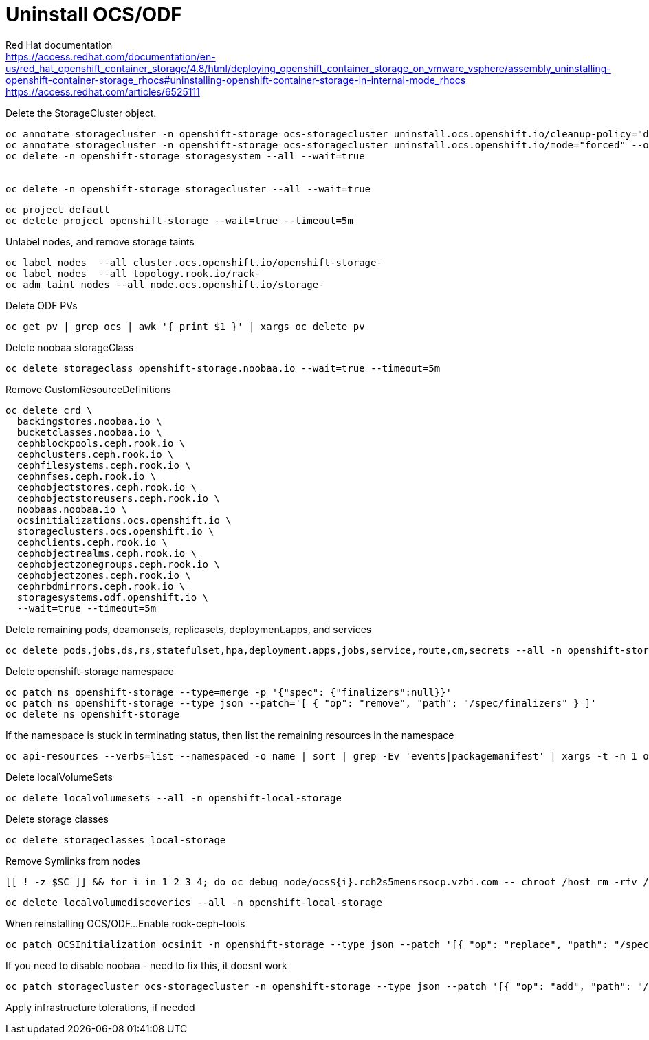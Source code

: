 = Uninstall OCS/ODF

Red Hat documentation +
https://access.redhat.com/documentation/en-us/red_hat_openshift_container_storage/4.8/html/deploying_openshift_container_storage_on_vmware_vsphere/assembly_uninstalling-openshift-container-storage_rhocs#uninstalling-openshift-container-storage-in-internal-mode_rhocs +
https://access.redhat.com/articles/6525111

Delete the StorageCluster object.
[source,bash]
----
oc annotate storagecluster -n openshift-storage ocs-storagecluster uninstall.ocs.openshift.io/cleanup-policy="delete" --overwrite
oc annotate storagecluster -n openshift-storage ocs-storagecluster uninstall.ocs.openshift.io/mode="forced" --overwrite
oc delete -n openshift-storage storagesystem --all --wait=true


oc delete -n openshift-storage storagecluster --all --wait=true
----

[source,bash]
----
oc project default
oc delete project openshift-storage --wait=true --timeout=5m
----

Unlabel nodes, and remove storage taints
[source,bash]
----
oc label nodes  --all cluster.ocs.openshift.io/openshift-storage-
oc label nodes  --all topology.rook.io/rack-
oc adm taint nodes --all node.ocs.openshift.io/storage-
----

Delete ODF PVs
[source,bash]
----
oc get pv | grep ocs | awk '{ print $1 }' | xargs oc delete pv
----

Delete noobaa storageClass
[source,bash]
----
oc delete storageclass openshift-storage.noobaa.io --wait=true --timeout=5m
----

Remove CustomResourceDefinitions
[source,bash]
----
oc delete crd \
  backingstores.noobaa.io \
  bucketclasses.noobaa.io \
  cephblockpools.ceph.rook.io \
  cephclusters.ceph.rook.io \
  cephfilesystems.ceph.rook.io \
  cephnfses.ceph.rook.io \
  cephobjectstores.ceph.rook.io \
  cephobjectstoreusers.ceph.rook.io \
  noobaas.noobaa.io \
  ocsinitializations.ocs.openshift.io \
  storageclusters.ocs.openshift.io \
  cephclients.ceph.rook.io \
  cephobjectrealms.ceph.rook.io \
  cephobjectzonegroups.ceph.rook.io \
  cephobjectzones.ceph.rook.io \
  cephrbdmirrors.ceph.rook.io \
  storagesystems.odf.openshift.io \
  --wait=true --timeout=5m
----

Delete remaining pods, deamonsets, replicasets, deployment.apps, and services
[source,bash]
----
oc delete pods,jobs,ds,rs,statefulset,hpa,deployment.apps,jobs,service,route,cm,secrets --all -n openshift-storage
----

Delete openshift-storage namespace
[source,bash]
----
oc patch ns openshift-storage --type=merge -p '{"spec": {"finalizers":null}}'
oc patch ns openshift-storage --type json --patch='[ { "op": "remove", "path": "/spec/finalizers" } ]'
oc delete ns openshift-storage
----

If the namespace is stuck in terminating status, then list the remaining resources in the namespace
[source,bash]
----
oc api-resources --verbs=list --namespaced -o name | sort | grep -Ev 'events|packagemanifest' | xargs -t -n 1 oc get --show-kind --ignore-not-found -n openshift-storage
----


Delete localVolumeSets
[source,bash]
----
oc delete localvolumesets --all -n openshift-local-storage
----

Delete storage classes
[source,bash]
----
oc delete storageclasses local-storage
----

Remove Symlinks from nodes
[source,bash]
----
[[ ! -z $SC ]] && for i in 1 2 3 4; do oc debug node/ocs${i}.rch2s5mensrsocp.vzbi.com -- chroot /host rm -rfv /mnt/local-storage/${SC}/; done
----

[source,bash]
----
oc delete localvolumediscoveries --all -n openshift-local-storage
----

When reinstalling OCS/ODF...
Enable rook-ceph-tools
[source,bash]
----
oc patch OCSInitialization ocsinit -n openshift-storage --type json --patch '[{ "op": "replace", "path": "/spec/enableCephTools", "value": true }]'
----

If you need to disable noobaa - need to fix this, it doesnt work
[source,bash]
----
oc patch storagecluster ocs-storagecluster -n openshift-storage --type json --patch '[{ "op": "add", "path": "/spec/multiCloudGateway/reconcileStrategy", "value": ignore }]'
----

Apply infrastructure tolerations, if needed


